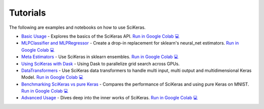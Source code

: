 =========
Tutorials
=========
.. _tutorials:

The following are examples and notebooks on how to use SciKeras.

* `Basic Usage <https://nbviewer.jupyter.org/github/adriangb/scikeras/blob/master/notebooks/Basic_Usage.ipynb>`_ - Explores the basics of the SciKeras API. `Run in Google Colab 💻 <https://colab.research.google.com/github/adriangb/scikeras/blob/master/notebooks/Basic_Usage.ipynb>`_

* `MLPClassifier and MLPRegressor <https://github.com/adriangb/scikeras/blob/master/notebooks/MLPClassifier.ipynb>`_ - Create a drop-in replacement for sklearn's neural_net estimators. `Run in Google Colab 💻 <https://colab.research.google.com/github/adriangb/scikeras/blob/master/notebooks/MLPClassifier_MLPRegressor.ipynb>`_

* `Meta Estimators <https://github.com/adriangb/scikeras/blob/master/notebooks/Meta_Estimators.ipynb>`_ - Use SciKeras in sklearn ensembles. `Run in Google Colab 💻 <https://colab.research.google.com/github/adriangb/scikeras/blob/master/notebooks/Meta_Estimators.ipynb>`_

* `Using SciKeras with Dask <https://github.com/adriangb/scikeras/tree/master/notebooks/Dask.ipynb>`_ - Using Dask to parallelize grid search across GPUs.

* `DataTransformers <https://github.com/adriangb/scikeras/blob/master/notebooks/DataTransformers.ipynb>`_ - Use SciKeras data transformers to handle multi input, multi output and multidimensional Keras Model. `Run in Google Colab 💻 <https://colab.research.google.com/github/adriangb/scikeras/blob/master/notebooks/DataTransformers.ipynb>`_

* `Benchmarking SciKeras vs pure Keras <https://github.com/adriangb/scikeras/blob/master/notebooks/Benchmarks.ipynb>`_ - Compares the performance of SciKeras and using pure Keras on MNIST. `Run in Google Colab 💻 <https://colab.research.google.com/github/adriangb/scikeras/blob/master/notebooks/Benchmarks.ipynb>`_

* `Advanced Usage <https://nbviewer.jupyter.org/github/adriangb/scikeras/blob/master/notebooks/Advanced_Usage.ipynb>`_ - Dives deep into the inner works of SciKeras. `Run in Google Colab 💻 <https://colab.research.google.com/github/adriangb/scikeras/blob/master/notebooks/Advanced_Usage.ipynb>`_
